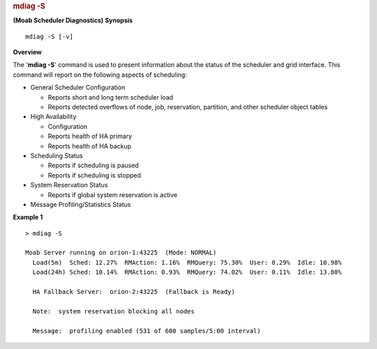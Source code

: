 
.. rubric:: mdiag -S
   :name: mdiag--s

**(Moab Scheduler Diagnostics)**
**Synopsis**

::

     
    mdiag -S [-v]

**Overview**

The '**mdiag -S**' command is used to present information about the
status of the scheduler and grid interface.
This command will report on the following aspects of scheduling:

-  General Scheduler Configuration

   -  Reports short and long term scheduler load
   -  Reports detected overflows of node, job, reservation, partition,
      and other scheduler object tables

-  High Availability

   -  Configuration
   -  Reports health of HA primary
   -  Reports health of HA backup

-  Scheduling Status

   -  Reports if scheduling is paused
   -  Reports if scheduling is stopped

-  System Reservation Status

   -  Reports if global system reservation is active

-  Message Profiling/Statistics Status

**Example 1**


::

    > mdiag -S

    Moab Server running on orion-1:43225  (Mode: NORMAL)
      Load(5m)  Sched: 12.27%  RMAction: 1.16%  RMQuery: 75.30%  User: 0.29%  Idle: 10.98%
      Load(24h) Sched: 10.14%  RMAction: 0.93%  RMQuery: 74.02%  User: 0.11%  Idle: 13.80%

      HA Fallback Server:  orion-2:43225  (Fallback is Ready)

      Note:  system reservation blocking all nodes

      Message:  profiling enabled (531 of 600 samples/5:00 interval)



